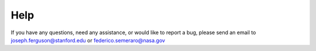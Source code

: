 Help
====

If you have any questions, need any assistance, or would like to report a bug, please send an email to joseph.ferguson@stanford.edu or federico.semeraro@nasa.gov
